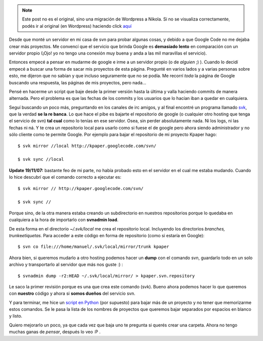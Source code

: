 .. link:
.. description:
.. tags: google, internet, proyectos, python
.. date: 2007/11/18 02:23:18
.. title: Mudarse de Google Code
.. slug: mudarse-de-google-code


.. note::

   Este post no es el original, sino una migración de Wordpress a
   Nikola. Si no se visualiza correctamente, podés ir al original (en
   Wordpress) haciendo click aquí_

.. _aquí: http://humitos.wordpress.com/2007/11/18/mudarse-de-google-code/


Desde que monté un servidor en mi casa de svn para probar algunas cosas,
y debido a que Google Code no me dejaba crear más proyectos. Me convencí
que el servicio que brinda Google es **demasiado** **lento** en
comparación con un servidor propio (¡Ojo! yo no tengo una conexión muy
buena y anda a las mil maravillas el servicio).

Entonces empecé a pensar en mudarme de google e irme a un servidor
propio (o de *alguien* ;) ). Cuando lo decidí empecé a buscar una forma
de sacar mis proyectos de esta página. Pregunté en varios lados y a
varias personas sobre esto, me dijeron que no sabían y que incluso
seguramente que no se podía. Me recorrí *toda* la página de Google
buscando una respuesta, las páginas de mis proyectos, pero nada...

Pensé en hacerme un script que baje desde la primer versión hasta la
última y valla haciendo commits de manera alternada. Pero el problema es
que las fechas de los commits y los usuarios que lo hacían iban a quedar
en cualquiera.

Seguí buscando un poco más, preguntando en los canales de irc amigos, y
al final encontré un programa llamado
`svk <http://svk.elixus.org/view/HomePage>`__, que la verdad **se la re
banca**. Lo que hace el pibe es bajarte el repositorio de google (o
cualquier otro hosting que tenga el servicio de svn) **tal cual** como
lo tenías en ese servidor. Osea, sin perder absolutamente nada. Ni los
logs, ni las fechas ni ná. Y te crea un repositorio local para usarlo
como si fuese el de google pero ahora siendo administrador y no sólo
cliente como te permite Google. Por ejemplo para bajar el repositorio de
mi proyecto Kpaper hago:

::

    $ svk mirror //local http://kpaper.googlecode.com/svn/

    $ svk sync //local

**Update 19/11/07:** bastante feo de mi parte, no había probado esto en
el servidor en el cual me estaba mudando. Cuando lo hice descubrí que el
comando correcto a ejecutar es:

::

    $ svk mirror // http://kpaper.googlecode.com/svn/

    $ svk sync //

Porque sino, de la otra manera estaba creando un subdirectorio en
nuestros repositorios porque lo quedaba en cualquiera a la hora de
importarlo con **svnadmin load**.

De esta forma en el directorio *~/.svk/local* me crea el repositorio
local. Incluyendo los directorios *branches, trunk*\ e\ *etiquetas.*
Para acceder a este código en forma de repositorio (como si estaría en
Google):

::

    $ svn co file:///home/manuel/.svk/local/mirror/trunk kpaper

Ahora bien, si queremos mudarlo a otro hosting podemos hacer un **dump**
con el comando svn, guardarlo todo en un solo archivo y transportarlo al
servidor que más nos guste :) :

::

    $ svnadmin dump -r2:HEAD ~/.svk/local/mirror/ > kpaper.svn.repository

Le saco la primer revisión porque es una que crea este comando (svk).
Bueno ahora podemos hacer lo que queremos con **nuestro** código y ahora
si **somos dueños** del servicio svn.

Y para terminar, me hice un `script en
Python <http://www.paste-it.net/4621>`__ (por supuesto) para bajar más
de un proyecto y no tener que memorizarme estos comandos. Se le pasa la
lista de los nombres de proyectos que queremos bajar separados por
espacios en blanco y listo.

Quiero mejorarlo un poco, ya que cada vez que baja uno te pregunta si
querés crear una carpeta. Ahora no tengo muchas ganas de *pensar*,
después lo veo :P .
